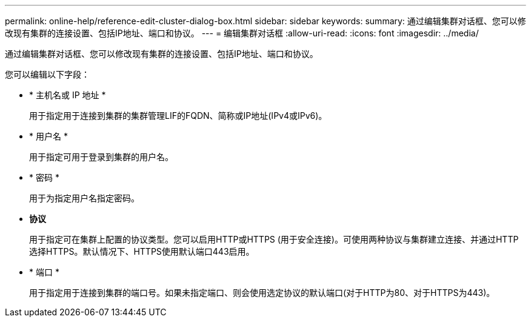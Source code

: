 ---
permalink: online-help/reference-edit-cluster-dialog-box.html 
sidebar: sidebar 
keywords:  
summary: 通过编辑集群对话框、您可以修改现有集群的连接设置、包括IP地址、端口和协议。 
---
= 编辑集群对话框
:allow-uri-read: 
:icons: font
:imagesdir: ../media/


[role="lead"]
通过编辑集群对话框、您可以修改现有集群的连接设置、包括IP地址、端口和协议。

您可以编辑以下字段：

* * 主机名或 IP 地址 *
+
用于指定用于连接到集群的集群管理LIF的FQDN、简称或IP地址(IPv4或IPv6)。

* * 用户名 *
+
用于指定可用于登录到集群的用户名。

* * 密码 *
+
用于为指定用户名指定密码。

* *协议*
+
用于指定可在集群上配置的协议类型。您可以启用HTTP或HTTPS (用于安全连接)。可使用两种协议与集群建立连接、并通过HTTP选择HTTPS。默认情况下、HTTPS使用默认端口443启用。

* * 端口 *
+
用于指定用于连接到集群的端口号。如果未指定端口、则会使用选定协议的默认端口(对于HTTP为80、对于HTTPS为443)。


